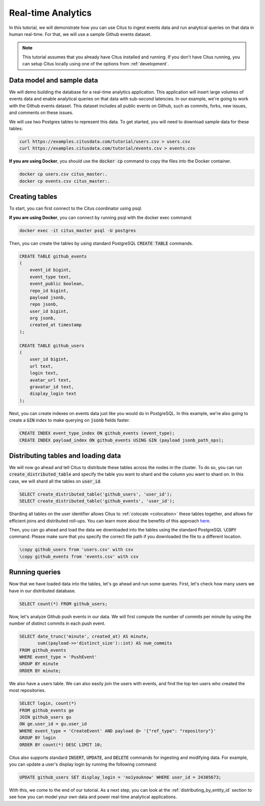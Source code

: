 .. _real_time_analytics_tutorial:

Real-time Analytics
===================

In this tutorial, we will demonstrate how you can use Citus to ingest events data and run analytical queries on that data in human real-time. For that, we will use a sample Github events dataset.

.. note::

    This tutorial assumes that you already have Citus installed and running. If you don't have Citus running,
    you can setup Citus locally using one of the options from :ref:`development`.


Data model and sample data
---------------------------

We will demo building the database for a real-time analytics application. This application will insert large volumes of events data and  enable analytical queries on that data with sub-second latencies. In our example, we're going to work with the Github events dataset. This dataset includes all public events on Github, such as commits, forks, new issues, and comments on these issues.

We will use two Postgres tables to represent this data. To get started, you will need to download sample data for these tables:

.. code-block:: bash

    curl https://examples.citusdata.com/tutorial/users.csv > users.csv
    curl https://examples.citusdata.com/tutorial/events.csv > events.csv

**If you are using Docker**, you should use the :code:`docker cp` command to copy the files into the Docker container.

.. code-block:: bash

    docker cp users.csv citus_master:.
    docker cp events.csv citus_master:.

Creating tables
---------------

To start, you can first connect to the Citus coordinator using psql.

**If you are using Docker**, you can connect by running psql with the docker exec command:

.. code-block:: bash

    docker exec -it citus_master psql -U postgres

Then, you can create the tables by using standard PostgreSQL :code:`CREATE TABLE` commands.

.. code-block:: sql

    CREATE TABLE github_events
    (
        event_id bigint,
        event_type text,
        event_public boolean,
        repo_id bigint,
        payload jsonb,
        repo jsonb,
        user_id bigint,
        org jsonb,
        created_at timestamp
    );

    CREATE TABLE github_users
    (
        user_id bigint,
        url text,
        login text,
        avatar_url text,
        gravatar_id text,
        display_login text
    );

Next, you can create indexes on events data just like you would do in PostgreSQL. In this example, we're also going to create a :code:`GIN` index to make querying on :code:`jsonb` fields faster.

.. code-block:: sql

    CREATE INDEX event_type_index ON github_events (event_type);
    CREATE INDEX payload_index ON github_events USING GIN (payload jsonb_path_ops);

Distributing tables and loading data
------------------------------------

We will now go ahead and tell Citus to distribute these tables across the nodes in the cluster. To do so,
you can run :code:`create_distributed_table` and specify the table you want to shard and the column you want to shard on.
In this case, we will shard all the tables on :code:`user_id`.

.. code-block:: sql

    SELECT create_distributed_table('github_users', 'user_id');
    SELECT create_distributed_table('github_events', 'user_id');

Sharding all tables on the user identifier allows Citus to :ref:`colocate <colocation>` these tables together,
and allows for efficient joins and distributed roll-ups. You can learn more about the benefits of this approach `here <https://www.citusdata.com/blog/2016/11/29/event-aggregation-at-scale-with-postgresql/>`_.

Then, you can go ahead and load the data we downloaded into the tables using the standard PostgreSQL :code:`\COPY` command.
Please make sure that you specify the correct file path if you downloaded the file to a different location.

.. code-block:: psql

    \copy github_users from 'users.csv' with csv
    \copy github_events from 'events.csv' with csv


Running queries
----------------

Now that we have loaded data into the tables, let's go ahead and run some queries. First, let's check how many users we have in our distributed database.

.. code-block:: sql

    SELECT count(*) FROM github_users;

Now, let's analyze Github push events in our data. We will first compute the number of commits per minute by using the number of distinct commits in each push event.

.. code-block:: sql

    SELECT date_trunc('minute', created_at) AS minute,
           sum((payload->>'distinct_size')::int) AS num_commits
    FROM github_events
    WHERE event_type = 'PushEvent'
    GROUP BY minute
    ORDER BY minute;

We also have a users table. We can also easily join the users with events, and find the top ten users who created the most repositories.

.. code-block:: sql

    SELECT login, count(*)
    FROM github_events ge
    JOIN github_users gu
    ON ge.user_id = gu.user_id
    WHERE event_type = 'CreateEvent' AND payload @> '{"ref_type": "repository"}'
    GROUP BY login
    ORDER BY count(*) DESC LIMIT 10;

Citus also supports standard :code:`INSERT`, :code:`UPDATE`, and :code:`DELETE` commands for ingesting and modifying data. For example, you can update a user's display login by running the following command:

.. code-block:: sql

    UPDATE github_users SET display_login = 'no1youknow' WHERE user_id = 24305673;

With this, we come to the end of our tutorial. As a next step, you can look at the :ref:`distributing_by_entity_id` section to see how you can model your own data and power real-time analytical applications.
